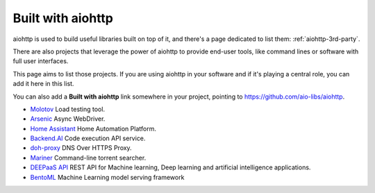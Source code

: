 .. _aiohttp-built-with:

Built with aiohttp
==================

aiohttp is used to build useful libraries built on top of it,
and there's a page dedicated to list them: :ref:`aiohttp-3rd-party`.

There are also projects that leverage the power of aiohttp to
provide end-user tools, like command lines or software with
full user interfaces.

This page aims to list those projects. If you are using aiohttp
in your software and if it's playing a central role, you
can add it here in this list.

You can also add a **Built with aiohttp** link somewhere in your
project, pointing to `<https://github.com/aio-libs/aiohttp>`_.


* `Molotov <http://molotov.readthedocs.io>`_ Load testing tool.
* `Arsenic <https://github.com/hde/arsenic>`_ Async WebDriver.
* `Home Assistant <https://home-assistant.io>`_ Home Automation Platform.
* `Backend.AI <https://backend.ai>`_ Code execution API service.
* `doh-proxy <https://github.com/facebookexperimental/doh-proxy>`_ DNS Over HTTPS Proxy.
* `Mariner <https://gitlab.com/radek-sprta/mariner>`_ Command-line torrent searcher.
* `DEEPaaS API <https//github.com/indigo-dc/deepaas>`_ REST API for Machine learning, Deep learning and artificial intelligence applications.
* `BentoML <https://github.com/bentoml/BentoML>`_ Machine Learning model serving framework
